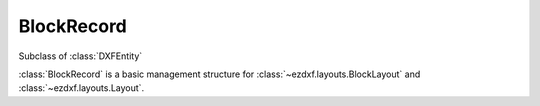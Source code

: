 BlockRecord
===========

.. module:: ezdxf.entities

.. class:: BlockRecord

    Subclass of :class:`DXFEntity`

    :class:`BlockRecord` is a basic management structure for :class:`~ezdxf.layouts.BlockLayout` and
    :class:`~ezdxf.layouts.Layout`.

    .. attribute:: dxf.owner

        Handle to owner (:class:`~ezdxf.sections.table.Table`).

    .. attribute:: dxf.name

        Name of associated BLOCK.

    .. attribute:: dxf.layout

        Handle to associated :class:`~ezdxf.entities.layout.DXFLayout`, if paperspace layout or modelspace else ``0``

    .. attribute:: dxf.explode

        ``1`` for BLOCK references can be exploded else ``0``

    .. attribute:: dxf.scale

        ``1`` for BLOCK references can be scaled else ``0``

    .. attribute:: dxf.units

        BLOCK insert units

        === ===================
        0   Unitless
        1   Inches
        2   Feet
        3   Miles
        4   Millimeters
        5   Centimeters
        6   Meters
        7   Kilometers
        8   Microinches
        9   Mils
        10  Yards
        11  Angstroms
        12  Nanometers
        13  Microns
        14  Decimeters
        15  Decameters
        16  Hectometers
        17  Gigameters
        18  Astronomical units
        19  Light years
        20  Parsecs
        21  US Survey Feet
        22  US Survey Inch
        23  US Survey Yard
        24  US Survey Mile
        === ===================